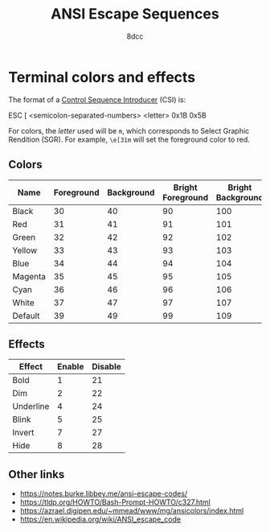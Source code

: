 #+TITLE: ANSI Escape Sequences
#+AUTHOR: 8dcc
#+STARTUP: nofold
#+HTML_HEAD: <link rel="icon" type="image/x-icon" href="../img/favicon.png">
#+HTML_HEAD: <link rel="stylesheet" type="text/css" href="../css/main.css">
#+HTML_LINK_UP: index.html
#+HTML_LINK_HOME: ../index.html

* Terminal colors and effects
:PROPERTIES:
:CUSTOM_ID: terminal-colors-and-effects
:END:

The format of a [[https://en.wikipedia.org/wiki/ANSI_escape_code][Control Sequence Introducer]] (CSI) is:

#+NAME: example1
#+begin_example bash
ESC   [     <semicolon-separated-numbers>  <letter>
0x1B  0x5B
#+end_example

For colors, the /letter/ used will be =m=, which corresponds to Select Graphic
Rendition (SGR). For example, =\e[31m= will set the foreground color to red.

** Colors
:PROPERTIES:
:CUSTOM_ID: colors
:END:

| Name    | Foreground | Background | Bright Foreground | Bright Background |
|---------+------------+------------+-------------------+-------------------|
| Black   |         30 |         40 |                90 |               100 |
| Red     |         31 |         41 |                91 |               101 |
| Green   |         32 |         42 |                92 |               102 |
| Yellow  |         33 |         43 |                93 |               103 |
| Blue    |         34 |         44 |                94 |               104 |
| Magenta |         35 |         45 |                95 |               105 |
| Cyan    |         36 |         46 |                96 |               106 |
| White   |         37 |         47 |                97 |               107 |
| Default |         39 |         49 |                99 |               109 |

** Effects
:PROPERTIES:
:CUSTOM_ID: effects
:END:

| Effect    | Enable | Disable |
|-----------+--------+---------|
| Bold      |      1 |      21 |
| Dim       |      2 |      22 |
| Underline |      4 |      24 |
| Blink     |      5 |      25 |
| Invert    |      7 |      27 |
| Hide      |      8 |      28 |

** Other links
:PROPERTIES:
:CUSTOM_ID: other-links
:END:

- https://notes.burke.libbey.me/ansi-escape-codes/
- https://tldp.org/HOWTO/Bash-Prompt-HOWTO/c327.html
- https://azrael.digipen.edu/~mmead/www/mg/ansicolors/index.html
- https://en.wikipedia.org/wiki/ANSI_escape_code
